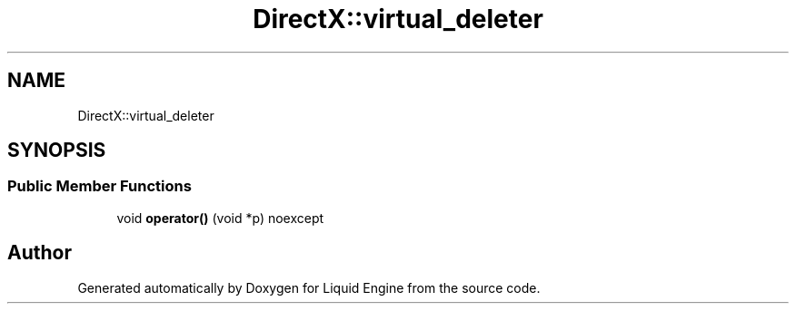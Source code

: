 .TH "DirectX::virtual_deleter" 3 "Fri Aug 11 2023" "Liquid Engine" \" -*- nroff -*-
.ad l
.nh
.SH NAME
DirectX::virtual_deleter
.SH SYNOPSIS
.br
.PP
.SS "Public Member Functions"

.in +1c
.ti -1c
.RI "void \fBoperator()\fP (void *p) noexcept"
.br
.in -1c

.SH "Author"
.PP 
Generated automatically by Doxygen for Liquid Engine from the source code\&.
